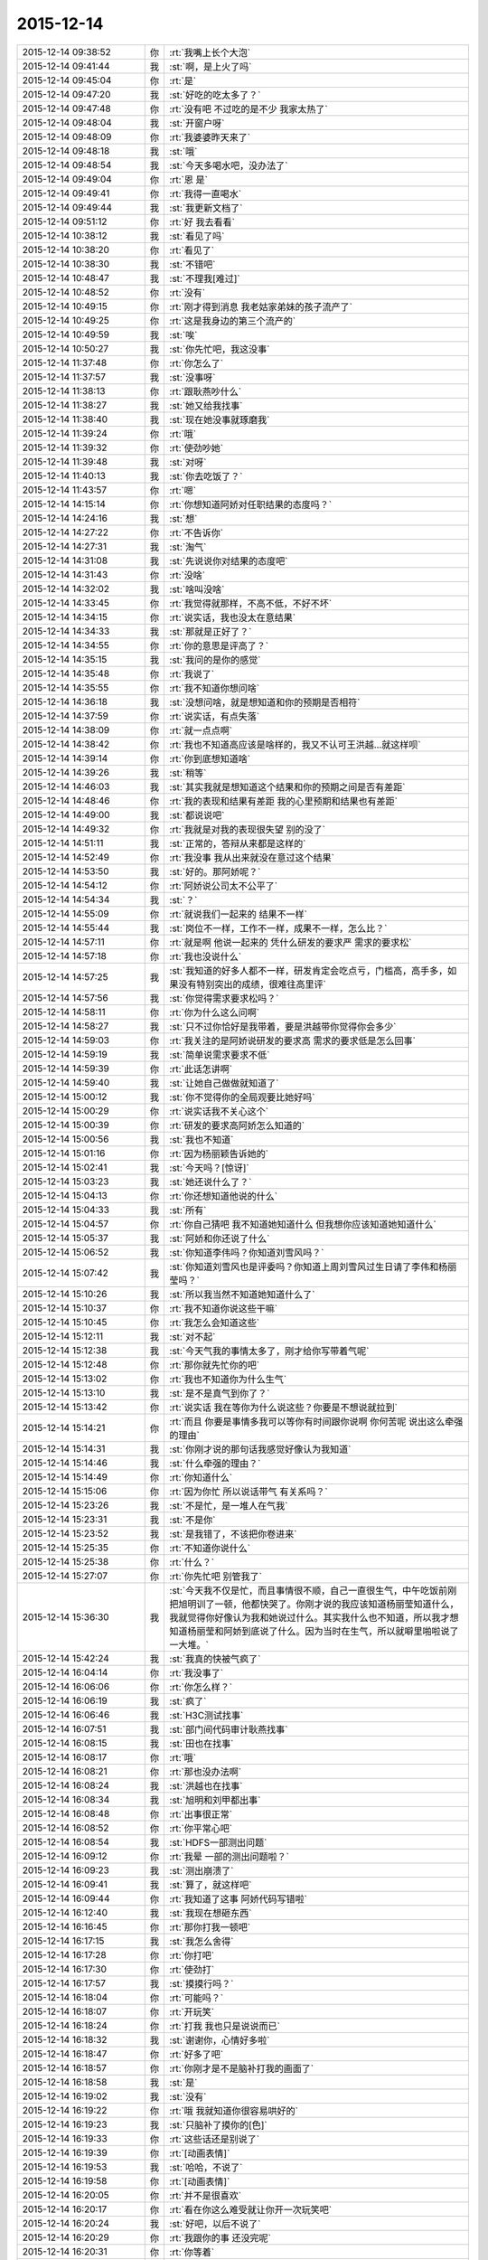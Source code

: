 2015-12-14
-------------

.. list-table::
   :widths: 25, 1, 60

   * - 2015-12-14 09:38:52
     - 你
     - :rt:`我嘴上长个大泡`
   * - 2015-12-14 09:41:44
     - 我
     - :st:`啊，是上火了吗`
   * - 2015-12-14 09:45:04
     - 你
     - :rt:`是`
   * - 2015-12-14 09:47:20
     - 我
     - :st:`好吃的吃太多了？`
   * - 2015-12-14 09:47:48
     - 你
     - :rt:`没有吧 不过吃的是不少 我家太热了`
   * - 2015-12-14 09:48:04
     - 我
     - :st:`开窗户呀`
   * - 2015-12-14 09:48:09
     - 你
     - :rt:`我婆婆昨天来了`
   * - 2015-12-14 09:48:18
     - 我
     - :st:`哦`
   * - 2015-12-14 09:48:54
     - 我
     - :st:`今天多喝水吧，没办法了`
   * - 2015-12-14 09:49:04
     - 你
     - :rt:`恩 是`
   * - 2015-12-14 09:49:41
     - 你
     - :rt:`我得一直喝水`
   * - 2015-12-14 09:49:44
     - 我
     - :st:`我更新文档了`
   * - 2015-12-14 09:51:12
     - 你
     - :rt:`好 我去看看`
   * - 2015-12-14 10:38:12
     - 我
     - :st:`看见了吗`
   * - 2015-12-14 10:38:20
     - 你
     - :rt:`看见了`
   * - 2015-12-14 10:38:30
     - 我
     - :st:`不错吧`
   * - 2015-12-14 10:48:47
     - 我
     - :st:`不理我[难过]`
   * - 2015-12-14 10:48:52
     - 你
     - :rt:`没有`
   * - 2015-12-14 10:49:15
     - 你
     - :rt:`刚才得到消息 我老姑家弟妹的孩子流产了`
   * - 2015-12-14 10:49:25
     - 你
     - :rt:`这是我身边的第三个流产的`
   * - 2015-12-14 10:49:59
     - 我
     - :st:`唉`
   * - 2015-12-14 10:50:27
     - 我
     - :st:`你先忙吧，我这没事`
   * - 2015-12-14 11:37:48
     - 你
     - :rt:`你怎么了`
   * - 2015-12-14 11:37:57
     - 我
     - :st:`没事呀`
   * - 2015-12-14 11:38:13
     - 你
     - :rt:`跟耿燕吵什么`
   * - 2015-12-14 11:38:27
     - 我
     - :st:`她又给我找事`
   * - 2015-12-14 11:38:40
     - 我
     - :st:`现在她没事就琢磨我`
   * - 2015-12-14 11:39:24
     - 你
     - :rt:`哦`
   * - 2015-12-14 11:39:32
     - 你
     - :rt:`使劲吵她`
   * - 2015-12-14 11:39:48
     - 我
     - :st:`对呀`
   * - 2015-12-14 11:40:13
     - 我
     - :st:`你去吃饭了？`
   * - 2015-12-14 11:43:57
     - 你
     - :rt:`嗯`
   * - 2015-12-14 14:15:14
     - 你
     - :rt:`你想知道阿娇对任职结果的态度吗？`
   * - 2015-12-14 14:24:16
     - 我
     - :st:`想`
   * - 2015-12-14 14:27:22
     - 你
     - :rt:`不告诉你`
   * - 2015-12-14 14:27:31
     - 我
     - :st:`淘气`
   * - 2015-12-14 14:31:08
     - 我
     - :st:`先说说你对结果的态度吧`
   * - 2015-12-14 14:31:43
     - 你
     - :rt:`没啥`
   * - 2015-12-14 14:32:02
     - 我
     - :st:`啥叫没啥`
   * - 2015-12-14 14:33:45
     - 你
     - :rt:`我觉得就那样，不高不低，不好不坏`
   * - 2015-12-14 14:34:15
     - 你
     - :rt:`说实话，我也没太在意结果`
   * - 2015-12-14 14:34:33
     - 我
     - :st:`那就是正好了？`
   * - 2015-12-14 14:34:55
     - 你
     - :rt:`你的意思是评高了？`
   * - 2015-12-14 14:35:15
     - 我
     - :st:`我问的是你的感觉`
   * - 2015-12-14 14:35:48
     - 你
     - :rt:`我说了`
   * - 2015-12-14 14:35:55
     - 你
     - :rt:`我不知道你想问啥`
   * - 2015-12-14 14:36:18
     - 我
     - :st:`没想问啥，就是想知道和你的预期是否相符`
   * - 2015-12-14 14:37:59
     - 你
     - :rt:`说实话，有点失落`
   * - 2015-12-14 14:38:09
     - 你
     - :rt:`就一点点啊`
   * - 2015-12-14 14:38:42
     - 你
     - :rt:`我也不知道高应该是啥样的，我又不认可王洪越…就这样呗`
   * - 2015-12-14 14:39:14
     - 你
     - :rt:`你到底想知道啥`
   * - 2015-12-14 14:39:26
     - 我
     - :st:`稍等`
   * - 2015-12-14 14:46:03
     - 我
     - :st:`其实我就是想知道这个结果和你的预期之间是否有差距`
   * - 2015-12-14 14:48:46
     - 你
     - :rt:`我的表现和结果有差距 我的心里预期和结果也有差距`
   * - 2015-12-14 14:49:00
     - 我
     - :st:`都说说吧`
   * - 2015-12-14 14:49:32
     - 你
     - :rt:`我就是对我的表现很失望 别的没了`
   * - 2015-12-14 14:51:11
     - 我
     - :st:`正常的，答辩从来都是这样的`
   * - 2015-12-14 14:52:49
     - 你
     - :rt:`我没事 我从出来就没在意过这个结果`
   * - 2015-12-14 14:53:50
     - 我
     - :st:`好的。那阿娇呢？`
   * - 2015-12-14 14:54:12
     - 你
     - :rt:`阿娇说公司太不公平了`
   * - 2015-12-14 14:54:34
     - 我
     - :st:`？`
   * - 2015-12-14 14:55:09
     - 你
     - :rt:`就说我们一起来的 结果不一样`
   * - 2015-12-14 14:55:44
     - 我
     - :st:`岗位不一样，工作不一样，成果不一样，怎么比？`
   * - 2015-12-14 14:57:11
     - 你
     - :rt:`就是啊 他说一起来的 凭什么研发的要求严 需求的要求松`
   * - 2015-12-14 14:57:18
     - 你
     - :rt:`我也没说什么`
   * - 2015-12-14 14:57:25
     - 我
     - :st:`我知道的好多人都不一样，研发肯定会吃点亏，门槛高，高手多，如果没有特别突出的成绩，很难往高里评`
   * - 2015-12-14 14:57:56
     - 我
     - :st:`你觉得需求要求松吗？`
   * - 2015-12-14 14:58:11
     - 你
     - :rt:`你为什么这么问啊`
   * - 2015-12-14 14:58:27
     - 我
     - :st:`只不过你恰好是我带着，要是洪越带你觉得你会多少`
   * - 2015-12-14 14:59:03
     - 你
     - :rt:`我关注的是阿娇说研发的要求高 需求的要求低是怎么回事`
   * - 2015-12-14 14:59:19
     - 我
     - :st:`简单说需求要求不低`
   * - 2015-12-14 14:59:39
     - 你
     - :rt:`此话怎讲啊`
   * - 2015-12-14 14:59:40
     - 我
     - :st:`让她自己做做就知道了`
   * - 2015-12-14 15:00:12
     - 我
     - :st:`你不觉得你的全局观要比她好吗`
   * - 2015-12-14 15:00:29
     - 你
     - :rt:`说实话我不关心这个`
   * - 2015-12-14 15:00:39
     - 你
     - :rt:`研发的要求高阿娇怎么知道的`
   * - 2015-12-14 15:00:56
     - 我
     - :st:`我也不知道`
   * - 2015-12-14 15:01:16
     - 你
     - :rt:`因为杨丽颖告诉她的`
   * - 2015-12-14 15:02:41
     - 我
     - :st:`今天吗？[惊讶]`
   * - 2015-12-14 15:03:23
     - 我
     - :st:`她还说什么了？`
   * - 2015-12-14 15:04:13
     - 你
     - :rt:`你还想知道他说的什么`
   * - 2015-12-14 15:04:33
     - 我
     - :st:`所有`
   * - 2015-12-14 15:04:57
     - 你
     - :rt:`你自己猜吧  我不知道她知道什么 但我想你应该知道她知道什么`
   * - 2015-12-14 15:05:37
     - 我
     - :st:`阿娇和你还说了什么`
   * - 2015-12-14 15:06:52
     - 我
     - :st:`你知道李伟吗？你知道刘雪风吗？`
   * - 2015-12-14 15:07:42
     - 我
     - :st:`你知道刘雪风也是评委吗？你知道上周刘雪风过生日请了李伟和杨丽莹吗？`
   * - 2015-12-14 15:10:26
     - 我
     - :st:`所以我当然不知道她知道什么了`
   * - 2015-12-14 15:10:37
     - 你
     - :rt:`我不知道你说这些干嘛`
   * - 2015-12-14 15:10:45
     - 你
     - :rt:`我怎么会知道这些`
   * - 2015-12-14 15:12:11
     - 我
     - :st:`对不起`
   * - 2015-12-14 15:12:38
     - 我
     - :st:`今天气我的事情太多了，刚才给你写带着气呢`
   * - 2015-12-14 15:12:48
     - 你
     - :rt:`那你就先忙你的吧`
   * - 2015-12-14 15:13:02
     - 你
     - :rt:`我也不知道你为什么生气`
   * - 2015-12-14 15:13:10
     - 我
     - :st:`是不是真气到你了？`
   * - 2015-12-14 15:13:42
     - 你
     - :rt:`说实话 我在等你为什么说这些？你要是不想说就拉到`
   * - 2015-12-14 15:14:21
     - 你
     - :rt:`而且 你要是事情多我可以等你有时间跟你说啊  你何苦呢 说出这么牵强的理由`
   * - 2015-12-14 15:14:31
     - 我
     - :st:`你刚才说的那句话我感觉好像认为我知道`
   * - 2015-12-14 15:14:46
     - 我
     - :st:`什么牵强的理由？`
   * - 2015-12-14 15:14:49
     - 你
     - :rt:`你知道什么`
   * - 2015-12-14 15:15:06
     - 你
     - :rt:`因为你忙 所以说话带气 有关系吗？`
   * - 2015-12-14 15:23:26
     - 我
     - :st:`不是忙，是一堆人在气我`
   * - 2015-12-14 15:23:31
     - 我
     - :st:`不是你`
   * - 2015-12-14 15:23:52
     - 我
     - :st:`是我错了，不该把你卷进来`
   * - 2015-12-14 15:25:35
     - 你
     - :rt:`不知道你说什么`
   * - 2015-12-14 15:25:38
     - 你
     - :rt:`什么？`
   * - 2015-12-14 15:27:07
     - 你
     - :rt:`你先忙吧 别管我了`
   * - 2015-12-14 15:36:30
     - 我
     - :st:`今天我不仅是忙，而且事情很不顺，自己一直很生气，中午吃饭前刚把旭明训了一顿，他都快哭了。你刚才说的我应该知道杨丽莹知道什么，我就觉得你好像认为我和她说过什么。其实我什么也不知道，所以我才想知道杨丽莹和阿娇到底说了什么。因为当时在生气，所以就噼里啪啦说了一大堆。`
   * - 2015-12-14 15:42:24
     - 我
     - :st:`我真的快被气疯了`
   * - 2015-12-14 16:04:14
     - 你
     - :rt:`我没事了`
   * - 2015-12-14 16:06:06
     - 你
     - :rt:`你怎么样？`
   * - 2015-12-14 16:06:19
     - 我
     - :st:`疯了`
   * - 2015-12-14 16:06:46
     - 我
     - :st:`H3C测试找事`
   * - 2015-12-14 16:07:51
     - 我
     - :st:`部门间代码审计耿燕找事`
   * - 2015-12-14 16:08:15
     - 我
     - :st:`田也在找事`
   * - 2015-12-14 16:08:17
     - 你
     - :rt:`哦`
   * - 2015-12-14 16:08:21
     - 你
     - :rt:`那也没办法啊`
   * - 2015-12-14 16:08:24
     - 我
     - :st:`洪越也在找事`
   * - 2015-12-14 16:08:34
     - 我
     - :st:`旭明和刘甲都出事`
   * - 2015-12-14 16:08:48
     - 你
     - :rt:`出事很正常`
   * - 2015-12-14 16:08:52
     - 你
     - :rt:`你平常心吧`
   * - 2015-12-14 16:08:54
     - 我
     - :st:`HDFS一部测出问题`
   * - 2015-12-14 16:09:12
     - 你
     - :rt:`我晕 一部的测出问题啦？`
   * - 2015-12-14 16:09:23
     - 我
     - :st:`测出崩溃了`
   * - 2015-12-14 16:09:41
     - 我
     - :st:`算了，就这样吧`
   * - 2015-12-14 16:09:44
     - 你
     - :rt:`我知道了这事 阿娇代码写错啦`
   * - 2015-12-14 16:12:40
     - 我
     - :st:`我现在想砸东西`
   * - 2015-12-14 16:16:45
     - 你
     - :rt:`那你打我一顿吧`
   * - 2015-12-14 16:17:15
     - 我
     - :st:`我怎么舍得`
   * - 2015-12-14 16:17:28
     - 你
     - :rt:`你打吧`
   * - 2015-12-14 16:17:30
     - 你
     - :rt:`使劲打`
   * - 2015-12-14 16:17:57
     - 我
     - :st:`摸摸行吗？`
   * - 2015-12-14 16:18:04
     - 你
     - :rt:`可能吗？`
   * - 2015-12-14 16:18:07
     - 你
     - :rt:`开玩笑`
   * - 2015-12-14 16:18:24
     - 你
     - :rt:`打我 我也只是说说而已`
   * - 2015-12-14 16:18:32
     - 我
     - :st:`谢谢你，心情好多啦`
   * - 2015-12-14 16:18:47
     - 你
     - :rt:`好多了吧`
   * - 2015-12-14 16:18:57
     - 你
     - :rt:`你刚才是不是脑补打我的画面了`
   * - 2015-12-14 16:18:58
     - 我
     - :st:`是`
   * - 2015-12-14 16:19:02
     - 我
     - :st:`没有`
   * - 2015-12-14 16:19:22
     - 你
     - :rt:`哦 我就知道你很容易哄好的`
   * - 2015-12-14 16:19:23
     - 我
     - :st:`只脑补了摸你的[色]`
   * - 2015-12-14 16:19:33
     - 你
     - :rt:`这些话还是别说了`
   * - 2015-12-14 16:19:39
     - 你
     - :rt:`[动画表情]`
   * - 2015-12-14 16:19:53
     - 我
     - :st:`哈哈，不说了`
   * - 2015-12-14 16:19:58
     - 你
     - :rt:`[动画表情]`
   * - 2015-12-14 16:20:05
     - 你
     - :rt:`并不是很喜欢`
   * - 2015-12-14 16:20:17
     - 你
     - :rt:`看在你这么难受就让你开一次玩笑吧`
   * - 2015-12-14 16:20:24
     - 我
     - :st:`好吧，以后不说了`
   * - 2015-12-14 16:20:29
     - 你
     - :rt:`我跟你的事 还没完呢`
   * - 2015-12-14 16:20:31
     - 你
     - :rt:`你等着`
   * - 2015-12-14 16:20:46
     - 我
     - :st:`救命呀[流泪]`
   * - 2015-12-14 16:20:51
     - 你
     - :rt:`你给我等着！！！！！！！！💀`
   * - 2015-12-14 16:21:02
     - 我
     - :st:`好怕怕呀`
   * - 2015-12-14 16:21:15
     - 你
     - :rt:`好恶心啊`
   * - 2015-12-14 16:21:41
     - 你
     - :rt:`好点了把`
   * - 2015-12-14 16:21:45
     - 我
     - :st:`是`
   * - 2015-12-14 17:52:47
     - 我
     - :st:`你几点走？`
   * - 2015-12-14 17:53:15
     - 你
     - :rt:`六点半吧`
   * - 2015-12-14 17:53:28
     - 我
     - :st:`好的，今天太忙了`
   * - 2015-12-14 18:00:00
     - 我
     - :st:`看着你好像很美`
   * - 2015-12-14 18:00:10
     - 你
     - :rt:`臭美？`
   * - 2015-12-14 18:00:39
     - 我
     - :st:`就是美呀`
   * - 2015-12-14 18:00:51
     - 我
     - :st:`人美，心情也美`
   * - 2015-12-14 18:01:13
     - 你
     - :rt:`人也不美 心情也不美`
   * - 2015-12-14 18:15:35
     - 你
     - :rt:`你咋了，`
   * - 2015-12-14 18:15:38
     - 你
     - :rt:`天`
   * - 2015-12-14 18:15:55
     - 你
     - :rt:`别拿别人的错误惩罚自己`
   * - 2015-12-14 18:16:54
     - 我
     - :st:`没办法`
   * - 2015-12-14 18:17:05
     - 我
     - :st:`所有的事情都失控`
   * - 2015-12-14 18:17:22
     - 我
     - :st:`我刚才在范树磊屋里发飙了`
   * - 2015-12-14 18:45:08
     - 我
     - :st:`你说啥呢？`
   * - 2015-12-14 18:45:19
     - 你
     - :rt:`我也觉得多`
   * - 2015-12-14 18:45:37
     - 你
     - :rt:`你今天生真气了吧，`
   * - 2015-12-14 18:46:09
     - 我
     - :st:`是`
   * - 2015-12-14 18:46:12
     - 你
     - :rt:`有点小过啊，毕竟耿燕也是女的`
   * - 2015-12-14 18:46:27
     - 你
     - :rt:`快别生气了，何必呢`
   * - 2015-12-14 18:46:37
     - 我
     - :st:`控制不住了`
   * - 2015-12-14 18:54:14
     - 你
     - :rt:`郁闷了？`
   * - 2015-12-14 18:54:49
     - 你
     - :rt:`快别生气了，我要回家了`
   * - 2015-12-14 18:55:01
     - 你
     - :rt:`你这是压力太大`